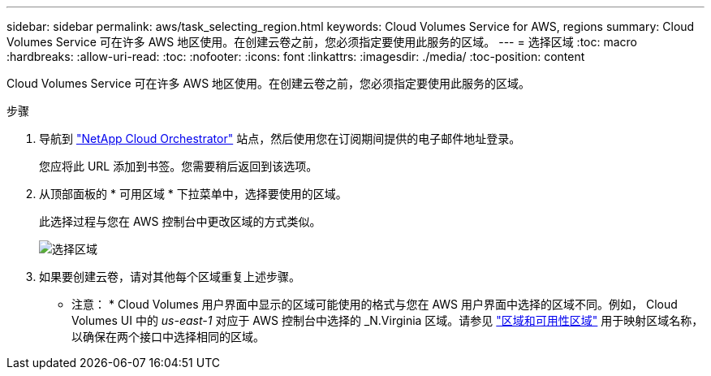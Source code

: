 ---
sidebar: sidebar 
permalink: aws/task_selecting_region.html 
keywords: Cloud Volumes Service for AWS, regions 
summary: Cloud Volumes Service 可在许多 AWS 地区使用。在创建云卷之前，您必须指定要使用此服务的区域。 
---
= 选择区域
:toc: macro
:hardbreaks:
:allow-uri-read: 
:toc: 
:nofooter: 
:icons: font
:linkattrs: 
:imagesdir: ./media/
:toc-position: content


[role="lead"]
Cloud Volumes Service 可在许多 AWS 地区使用。在创建云卷之前，您必须指定要使用此服务的区域。

.步骤
. 导航到 https://cds-aws-bundles.netapp.com/storage/volumes["NetApp Cloud Orchestrator"^] 站点，然后使用您在订阅期间提供的电子邮件地址登录。
+
您应将此 URL 添加到书签。您需要稍后返回到该选项。

. 从顶部面板的 * 可用区域 * 下拉菜单中，选择要使用的区域。
+
此选择过程与您在 AWS 控制台中更改区域的方式类似。

+
image::diagram_selecting_region.png[选择区域]

. 如果要创建云卷，请对其他每个区域重复上述步骤。


* 注意： * Cloud Volumes 用户界面中显示的区域可能使用的格式与您在 AWS 用户界面中选择的区域不同。例如， Cloud Volumes UI 中的 _us-east-1_ 对应于 AWS 控制台中选择的 _N.Virginia 区域。请参见 https://docs.aws.amazon.com/AmazonRDS/latest/UserGuide/Concepts.RegionsAndAvailabilityZones.html["区域和可用性区域"^] 用于映射区域名称，以确保在两个接口中选择相同的区域。

